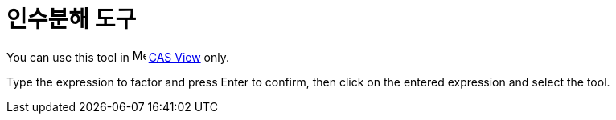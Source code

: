 = 인수분해 도구
:page-en: tools/Factor
ifdef::env-github[:imagesdir: /ko/modules/ROOT/assets/images]

You can use this tool in image:16px-Menu_view_cas.svg.png[Menu view cas.svg,width=16,height=16]
xref:/s_index_php?title=CAS_View_action=edit_redlink=1.adoc[CAS View] only.

Type the expression to factor and press [.kcode]#Enter# to confirm, then click on the entered expression and select the
tool.
